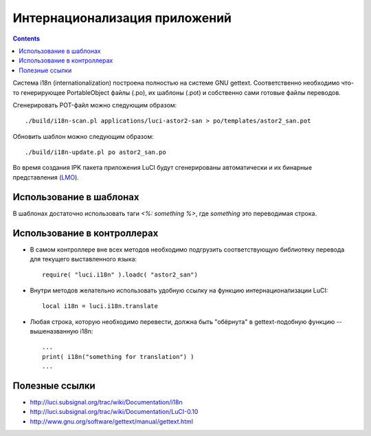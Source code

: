.. _luci-translation:

==============================
Интернационализация приложений
==============================

.. contents::

Система i18n (internationalization) построена полностью на системе GNU
gettext.  Соответственно необходимо что-то генерирующее PortableObject
файлы (.po), их шаблоны (.pot) и собственно сами готовые файлы
переводов.

Сгенерировать POT-файл можно следующим образом::

  ./build/i18n-scan.pl applications/luci-astor2-san > po/templates/astor2_san.pot

Обновить шаблон можно следующим образом::

  ./build/i18n-update.pl po astor2_san.po

Во время создания IPK пакета приложения LuCI будут сгенерированы
автоматически и их бинарные представления
(`LMO <http://luci.subsignal.org/trac/wiki/Documentation/LMO>`_).

Использование в шаблонах
========================
В шаблонах достаточно использовать таги *<%: something %>*, где
*something* это переводимая строка.

Использование в контроллерах
============================
* В самом контроллере вне всех методов необходимо подгрузить
  соответствующую библиотеку перевода для текущего выставленного языка::

    require( "luci.i18n" ).loadc( "astor2_san")

* Внутри методов желательно использовать удобную ссылку на функцию
  интернационализации LuCI::

    local i18n = luci.i18n.translate

* Любая строка, которую необходимо перевести, должна быть "обёрнута" в
  gettext-подобную функцию -- вышеназванную i18n::

    ...
    print( i18n("something for translation") )
    ...

Полезные ссылки
===============
* http://luci.subsignal.org/trac/wiki/Documentation/i18n
* http://luci.subsignal.org/trac/wiki/Documentation/LuCI-0.10
* http://www.gnu.org/software/gettext/manual/gettext.html
